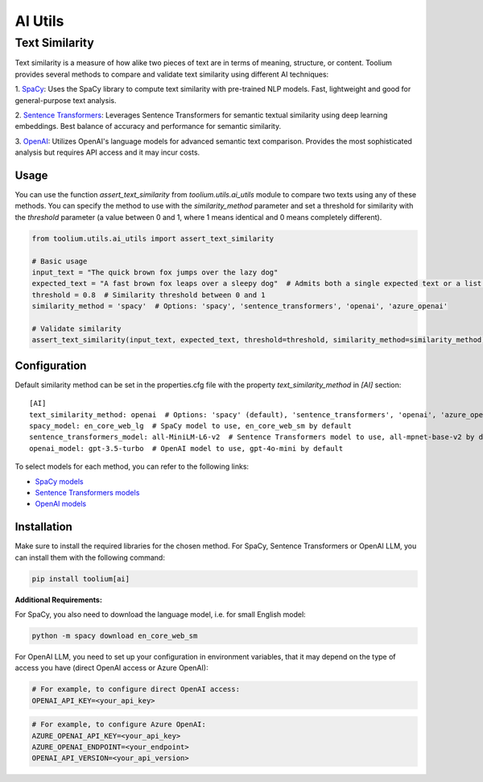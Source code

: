 AI Utils
========

Text Similarity
---------------

Text similarity is a measure of how alike two pieces of text are in terms of meaning, structure, or content.
Toolium provides several methods to compare and validate text similarity using different AI techniques:

1. `SpaCy <https://spacy.io/>`_: Uses the SpaCy library to compute text similarity with pre-trained NLP models. Fast,
lightweight and good for general-purpose text analysis.

2. `Sentence Transformers <https://github.com/UKPLab/sentence-transformers>`_: Leverages Sentence Transformers for
semantic textual similarity using deep learning embeddings. Best balance of accuracy and performance for semantic
similarity.

3. `OpenAI <https://github.com/openai/openai-python>`_: Utilizes OpenAI's language models for advanced semantic text
comparison. Provides the most sophisticated analysis but requires API access and it may incur costs.

Usage
~~~~~

You can use the function `assert_text_similarity` from `toolium.utils.ai_utils` module to compare two texts using any of
these methods. You can specify the method to use with the `similarity_method` parameter and set a threshold for
similarity with the `threshold` parameter (a value between 0 and 1, where 1 means identical and 0 means completely
different).

.. code-block:: python

    from toolium.utils.ai_utils import assert_text_similarity

    # Basic usage
    input_text = "The quick brown fox jumps over the lazy dog"
    expected_text = "A fast brown fox leaps over a sleepy dog"  # Admits both a single expected text or a list of expected texts
    threshold = 0.8  # Similarity threshold between 0 and 1
    similarity_method = 'spacy'  # Options: 'spacy', 'sentence_transformers', 'openai', 'azure_openai'

    # Validate similarity
    assert_text_similarity(input_text, expected_text, threshold=threshold, similarity_method=similarity_method)

Configuration
~~~~~~~~~~~~~

Default similarity method can be set in the properties.cfg file with the property *text_similarity_method* in
*[AI]* section::

    [AI]
    text_similarity_method: openai  # Options: 'spacy' (default), 'sentence_transformers', 'openai', 'azure_openai'
    spacy_model: en_core_web_lg  # SpaCy model to use, en_core_web_sm by default
    sentence_transformers_model: all-MiniLM-L6-v2  # Sentence Transformers model to use, all-mpnet-base-v2 by default
    openai_model: gpt-3.5-turbo  # OpenAI model to use, gpt-4o-mini by default

To select models for each method, you can refer to the following links:

* `SpaCy models <https://spacy.io/models>`_
* `Sentence Transformers models <https://github.com/UKPLab/sentence-transformers>`_
* `OpenAI models <https://platform.openai.com/docs/models>`_

Installation
~~~~~~~~~~~~

Make sure to install the required libraries for the chosen method. For SpaCy, Sentence Transformers or OpenAI LLM, you
can install them with the following command:

.. code-block:: bash

    pip install toolium[ai]

**Additional Requirements:**

For SpaCy, you also need to download the language model, i.e. for small English model:

.. code-block:: bash

    python -m spacy download en_core_web_sm

For OpenAI LLM, you need to set up your configuration in environment variables, that it may depend on the type of access
you have (direct OpenAI access or Azure OpenAI):

.. code-block:: bash

    # For example, to configure direct OpenAI access:
    OPENAI_API_KEY=<your_api_key>

.. code-block:: bash

    # For example, to configure Azure OpenAI:
    AZURE_OPENAI_API_KEY=<your_api_key>
    AZURE_OPENAI_ENDPOINT=<your_endpoint>
    OPENAI_API_VERSION=<your_api_version>

